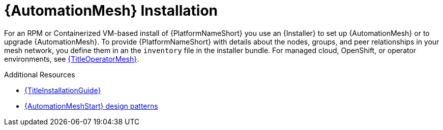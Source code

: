:_mod-docs-content-type: CONCEPT

[id="install-mesh_{context}"]

= {AutomationMesh} Installation

For an RPM or Containerized VM-based install of {PlatformNameShort} you use an {Installer} to set up {AutomationMesh} or to upgrade {AutomationMesh}.
To provide {PlatformNameShort} with details about the nodes, groups, and peer relationships in your mesh network, you define them in an the `inventory` file in the installer bundle. For managed cloud, OpenShift, or operator environments, see link:{URLOperatorMesh}/index[{TitleOperatorMesh}].

[role="_additional-resources"]
.Additional Resources
* link:{URLInstallationGuide}/index[{TitleInstallationGuide}]
* link:{URLAutomationMesh}/design-patterns[{AutomationMeshStart} design patterns]
